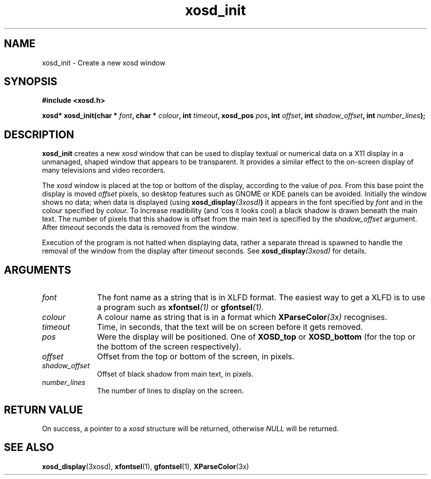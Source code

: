 .\" Hey Emacs! This file is -*- nroff -*- source.
.TH xosd_init 3xosd "2002-06-25" "X OSD Library"
.SH NAME
xosd_init \- Create a new xosd window
.SH SYNOPSIS
.B #include <xosd.h>
.sp
.BI "xosd* xosd_init(char * " font ", char * " colour ", int " timeout , 
.BI "xosd_pos " pos ", int " offset ", int " shadow_offset ", int " number_lines );
.fi
.SH DESCRIPTION
.B xosd_init
creates a new
.I xosd
window that can be used to display textual or numerical data on
a X11 display in a unmanaged, shaped window that appears to be
transparent. 
It provides a similar effect to the on-screen display of many
televisions and video recorders.

The
.I xosd
window is placed at the top or bottom of the display, according to the
value of
.I pos.
From this base point the display is moved
.I offset 
pixels, so desktop features such as GNOME or KDE panels can be
avoided.
Initially the window shows no data;
when data is displayed (using
.BI xosd_display (3xosd) )
it appears in the font specified by
.I font
and in the colour specified by
.I colour.
To increase readibility (and 'cos it looks cool) a black shadow is
drawn beneath the main text.
The number of pixels that this shadow is offset from the main text is
specified by the
.I shadow_offset 
argument.
After
.I timeout
seconds the data is removed from the window.

Execution of the program is not halted when displaying data, rather
a separate thread is spawned to handle the removal of the window from
the display after 
.I timeout
seconds.
See
.BI xosd_display (3xosd)
for details.

.SH ARGUMENTS
.IP \fIfont\fP 1i
The font name as a string that is in XLFD format.
The easiest way to get a XLFD is to use a program such as 
.BI xfontsel (1)
or
.BI gfontsel (1).
.IP \fIcolour\fP 1i
A colour name as string that is in a format which
.BI XParseColor (3x)
recognises.
.IP \fItimeout\fP 1i
Time, in seconds, that the text will be on screen before it gets removed.
.IP \fIpos\fP 1i
Were the display will be positioned.
One of
.B XOSD_top
or
.B XOSD_bottom
(for the top or the bottom of the screen respectively).
.IP \fIoffset\fP 1i
Offset from the top or bottom of the screen, in pixels.
.IP \fIshadow_offset\fP 1i
Offset of black shadow from main text, in pixels.
.IP \fInumber_lines\fP 1i
The number of lines to display on the screen.
.SH "RETURN VALUE"
On success, a pointer to a
.I xosd
structure will be returned, otherwise
.I NULL
will be returned.
.SH "SEE ALSO"
.BR xosd_display (3xosd),
.BR xfontsel (1),
.BR gfontsel (1),
.BR XParseColor (3x)
